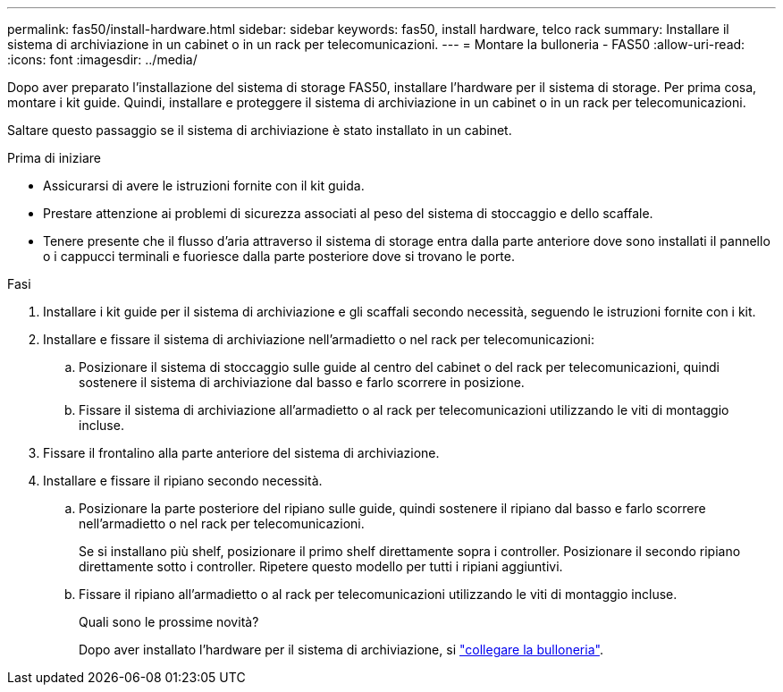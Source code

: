 ---
permalink: fas50/install-hardware.html 
sidebar: sidebar 
keywords: fas50, install hardware, telco rack 
summary: Installare il sistema di archiviazione in un cabinet o in un rack per telecomunicazioni. 
---
= Montare la bulloneria - FAS50
:allow-uri-read: 
:icons: font
:imagesdir: ../media/


[role="lead"]
Dopo aver preparato l'installazione del sistema di storage FAS50, installare l'hardware per il sistema di storage. Per prima cosa, montare i kit guide. Quindi, installare e proteggere il sistema di archiviazione in un cabinet o in un rack per telecomunicazioni.

Saltare questo passaggio se il sistema di archiviazione è stato installato in un cabinet.

.Prima di iniziare
* Assicurarsi di avere le istruzioni fornite con il kit guida.
* Prestare attenzione ai problemi di sicurezza associati al peso del sistema di stoccaggio e dello scaffale.
* Tenere presente che il flusso d'aria attraverso il sistema di storage entra dalla parte anteriore dove sono installati il pannello o i cappucci terminali e fuoriesce dalla parte posteriore dove si trovano le porte.


.Fasi
. Installare i kit guide per il sistema di archiviazione e gli scaffali secondo necessità, seguendo le istruzioni fornite con i kit.
. Installare e fissare il sistema di archiviazione nell'armadietto o nel rack per telecomunicazioni:
+
.. Posizionare il sistema di stoccaggio sulle guide al centro del cabinet o del rack per telecomunicazioni, quindi sostenere il sistema di archiviazione dal basso e farlo scorrere in posizione.
.. Fissare il sistema di archiviazione all'armadietto o al rack per telecomunicazioni utilizzando le viti di montaggio incluse.


. Fissare il frontalino alla parte anteriore del sistema di archiviazione.
. Installare e fissare il ripiano secondo necessità.
+
.. Posizionare la parte posteriore del ripiano sulle guide, quindi sostenere il ripiano dal basso e farlo scorrere nell'armadietto o nel rack per telecomunicazioni.
+
Se si installano più shelf, posizionare il primo shelf direttamente sopra i controller. Posizionare il secondo ripiano direttamente sotto i controller. Ripetere questo modello per tutti i ripiani aggiuntivi.

.. Fissare il ripiano all'armadietto o al rack per telecomunicazioni utilizzando le viti di montaggio incluse.
+
.Quali sono le prossime novità?
Dopo aver installato l'hardware per il sistema di archiviazione, si link:install-cable.html["collegare la bulloneria"].




